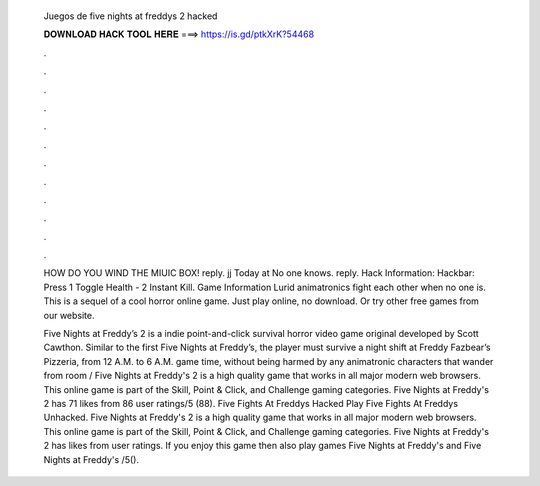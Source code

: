   Juegos de five nights at freddys 2 hacked
  
  
  
  𝐃𝐎𝐖𝐍𝐋𝐎𝐀𝐃 𝐇𝐀𝐂𝐊 𝐓𝐎𝐎𝐋 𝐇𝐄𝐑𝐄 ===> https://is.gd/ptkXrK?54468
  
  
  
  .
  
  
  
  .
  
  
  
  .
  
  
  
  .
  
  
  
  .
  
  
  
  .
  
  
  
  .
  
  
  
  .
  
  
  
  .
  
  
  
  .
  
  
  
  .
  
  
  
  .
  
  HOW DO YOU WIND THE MIUIC BOX! reply. jj Today at No one knows. reply. Hack Information: Hackbar: Press 1 Toggle Health - 2 Instant Kill. Game Information Lurid animatronics fight each other when no one is. This is a sequel of a cool horror online game. Just play online, no download. Or try other free games from our website.
  
  Five Nights at Freddy’s 2 is a indie point-and-click survival horror video game original developed by Scott Cawthon. Similar to the first Five Nights at Freddy’s, the player must survive a night shift at Freddy Fazbear’s Pizzeria, from 12 A.M. to 6 A.M. game time, without being harmed by any animatronic characters that wander from room / Five Nights at Freddy's 2 is a high quality game that works in all major modern web browsers. This online game is part of the Skill, Point & Click, and Challenge gaming categories. Five Nights at Freddy's 2 has 71 likes from 86 user ratings/5 (88). Five Fights At Freddys Hacked Play Five Fights At Freddys Unhacked. Five Nights at Freddy's 2 is a high quality game that works in all major modern web browsers. This online game is part of the Skill, Point & Click, and Challenge gaming categories. Five Nights at Freddy's 2 has likes from user ratings. If you enjoy this game then also play games Five Nights at Freddy's and Five Nights at Freddy's /5().
